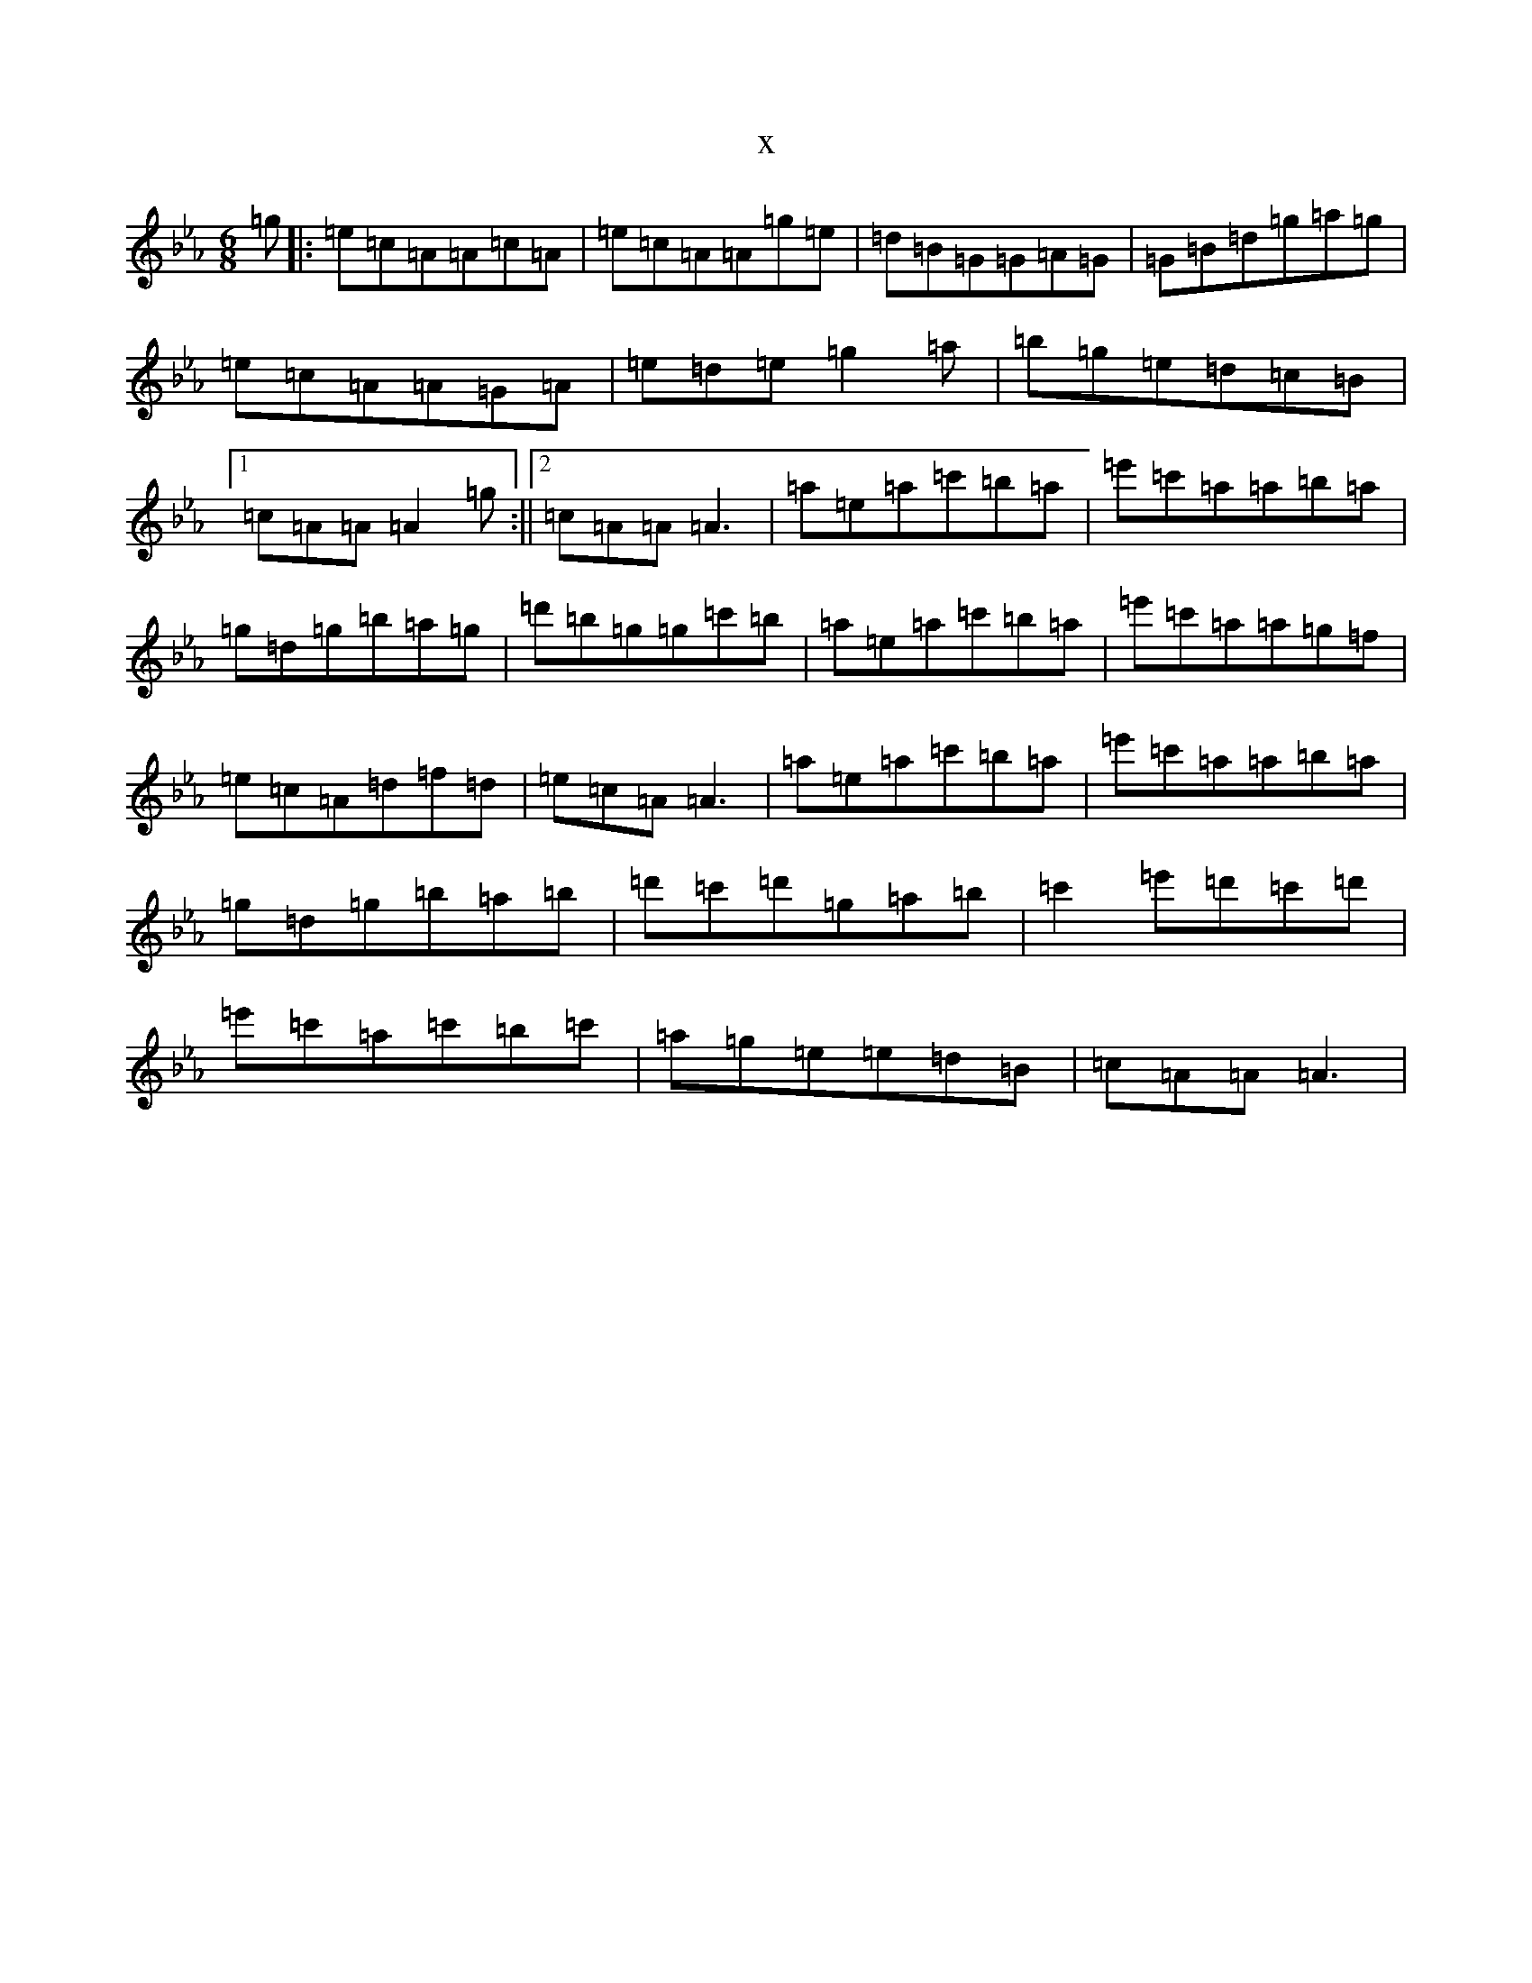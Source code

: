 X:4251
T:x
L:1/8
M:6/8
K: C minor
=g|:=e=c=A=A=c=A|=e=c=A=A=g=e|=d=B=G=G=A=G|=G=B=d=g=a=g|=e=c=A=A=G=A|=e=d=e=g2=a|=b=g=e=d=c=B|1=c=A=A=A2=g:||2=c=A=A=A3|=a=e=a=c'=b=a|=e'=c'=a=a=b=a|=g=d=g=b=a=g|=d'=b=g=g=c'=b|=a=e=a=c'=b=a|=e'=c'=a=a=g=f|=e=c=A=d=f=d|=e=c=A=A3|=a=e=a=c'=b=a|=e'=c'=a=a=b=a|=g=d=g=b=a=b|=d'=c'=d'=g=a=b|=c'2=e'=d'=c'=d'|=e'=c'=a=c'=b=c'|=a=g=e=e=d=B|=c=A=A=A3|